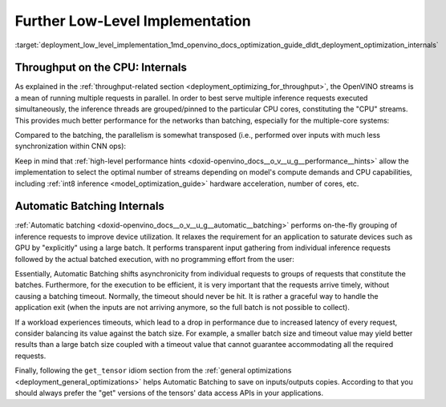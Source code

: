 .. index:: pair: page; Further Low-Level Implementation Details
.. _deployment_low_level_implementation:

.. meta::
   :description: Automatic Batching moves asynchronicity from individual 
                 requests to groups of requests, and the CPU streams are 
                 inference threads grouped by CPU cores.
   :keywords: OpenVINO, OpenVINO streams, automatic batching, throughput, 
              improving throughput, asynchronous execution, multiple 
              inference requests, batch size, number of streams, asynchronicity,
              throughput optimization, inference precision, inference queue,
              parallelism, inference threads, high-level performance hints,
              get_tensor

Further Low-Level Implementation
================================

:target:`deployment_low_level_implementation_1md_openvino_docs_optimization_guide_dldt_deployment_optimization_internals`

Throughput on the CPU: Internals
~~~~~~~~~~~~~~~~~~~~~~~~~~~~~~~~

As explained in the :ref:`throughput-related section <deployment_optimizing_for_throughput>`, 
the OpenVINO streams is a mean of running multiple requests in parallel. In 
order to best serve multiple inference requests executed simultaneously, the 
inference threads are grouped/pinned to the particular CPU cores, constituting 
the "CPU" streams. This provides much better performance for the networks than 
batching, especially for the multiple-core systems:

.. image:: ./_assets/cpu_streams_explained_1.png

Compared to the batching, the parallelism is somewhat transposed (i.e., 
performed over inputs with much less synchronization within CNN ops):

.. image:: ./_assets/cpu_streams_explained.png

Keep in mind that :ref:`high-level performance hints <doxid-openvino_docs__o_v__u_g__performance__hints>` 
allow the implementation to select the optimal number of streams depending on 
model's compute demands and CPU capabilities, including :ref:`int8 inference <model_optimization_guide>` 
hardware acceleration, number of cores, etc.

Automatic Batching Internals
~~~~~~~~~~~~~~~~~~~~~~~~~~~~

:ref:`Automatic batching <doxid-openvino_docs__o_v__u_g__automatic__batching>` 
performs on-the-fly grouping of inference requests to improve device 
utilization. It relaxes the requirement for an application to saturate devices 
such as GPU by "explicitly" using a large batch. It performs transparent input 
gathering from individual inference requests followed by the actual batched 
execution, with no programming effort from the user:

.. image:: ./_assets/BATCH_device.png

Essentially, Automatic Batching shifts asynchronicity from individual requests 
to groups of requests that constitute the batches. Furthermore, for the 
execution to be efficient, it is very important that the requests arrive 
timely, without causing a batching timeout. Normally, the timeout should never 
be hit. It is rather a graceful way to handle the application exit (when the 
inputs are not arriving anymore, so the full batch is not possible to collect).

If a workload experiences timeouts, which lead to a drop in performance due to 
increased latency of every request, consider balancing its value against the 
batch size. For example, a smaller batch size and timeout value may yield 
better results than a large batch size coupled with a timeout value that 
cannot guarantee accommodating all the required requests.

Finally, following the ``get_tensor`` idiom section from the 
:ref:`general optimizations <deployment_general_optimizations>` helps Automatic 
Batching to save on inputs/outputs copies. According to that you should always 
prefer the "get" versions of the tensors' data access APIs in your applications.
